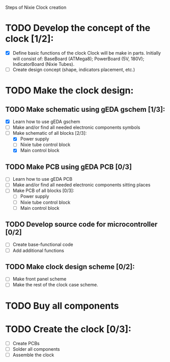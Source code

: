 Steps of Nixie Clock creation

* TODO Develop the concept of the clock [1/2]:
  - [X] Define basic functions of the clock
        Clock will be make in parts. Initially will consist of:
           BaseBoard (ATMega8); 
           PowerBoard (5V, 180V); 
           IndicatorBoard (Nixie Tubes).
  - [ ] Create design concept (shape, indicators placement, etc.)

* TODO Make the clock design:
** TODO Make schematic using  gEDA gschem [1/3]:
   - [X] Learn how to use gEDA gschem
   - [ ] Make and/or find all needed electronic components symbols
   - [-] Make schematic of all blocks [2/3]:
     - [X] Power supply
     - [ ] Nixie tube control block
     - [X] Main control block
** TODO Make PCB using gEDA PCB [0/3]
   - [ ] Learn how to use gEDA PCB
   - [ ] Make and/or find all needed electronic components sitting places
   - [ ] Make PCB of all blocks [0/3]:
     - [ ] Power supply
     - [ ] Nixie tube control block
     - [ ] Main control block
** TODO Develop source code for microcontroller [0/2]
   - [ ] Create base-functional code
   - [ ] Add additional functions
** TODO Make clock design scheme [0/2]:
   - [ ] Make front panel scheme
   - [ ] Make the rest of the clock case scheme.

* TODO Buy all components

* TODO Create the clock [0/3]:
  - [ ] Create PCBs
  - [ ] Solder all components
  - [ ] Assemble the clock





